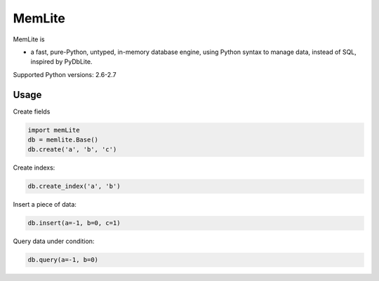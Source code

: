 MemLite
=============

MemLite is

* a fast, pure-Python, untyped, in-memory database engine, using
  Python syntax to manage data, instead of SQL, inspired by PyDbLite.


Supported Python versions: 2.6-2.7

Usage
---------------

Create fields

.. code-block:: bash

    import memLite
    db = memlite.Base()
    db.create('a', 'b', 'c')

Create indexs:

.. code-block:: bash

    db.create_index('a', 'b')

Insert a piece of data:

.. code-block:: bash

    db.insert(a=-1, b=0, c=1)

Query data under condition:

.. code-block:: bash

    db.query(a=-1, b=0)
